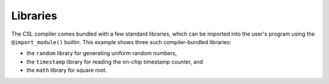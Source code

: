 
Libraries
=========

The CSL compiler comes bundled with a few standard libraries, which can be
imported into the user's program using the ``@import_module()`` builtin.  This
example shows three such compiler-bundled libraries:


* the ``random`` library for generating uniform random numbers,
* the ``timestamp`` library for reading the on-chip timestamp counter, and
* the ``math`` library for square root.

